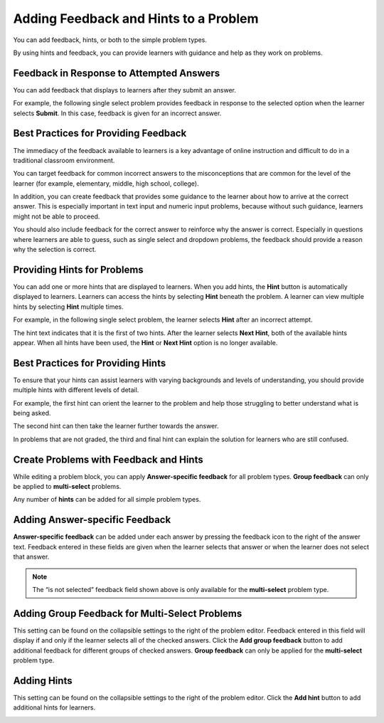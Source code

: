 .. _Adding Feedback and Hints to a Problem:

Adding Feedback and Hints to a Problem
######################################

.. tags:: educator, reference

You can add feedback, hints, or both to the simple problem types.

By using hints and feedback, you can provide learners with guidance and help as
they work on problems.

Feedback in Response to Attempted Answers
*****************************************

You can add feedback that displays to learners after they submit an answer.

For example, the following single select problem provides feedback in
response to the selected option when the learner selects **Submit**. In this
case, feedback is given for an incorrect answer.

.. image:: /_images/educator_references/multiple_choice_feedback.png
 :alt: Image of a single select problem with feedback.
 :width: 600


Best Practices for Providing Feedback
**************************************

The immediacy of the feedback available to learners is a key advantage of
online instruction and difficult to do in a traditional classroom environment.

You can target feedback for common incorrect answers to the misconceptions that
are common for the level of the learner (for example, elementary, middle, high
school, college).

In addition, you can create feedback that provides some guidance to the learner
about how to arrive at the correct answer. This is especially important in text
input and numeric input problems, because without such guidance, learners might
not be able to proceed.

You should also include feedback for the correct answer to reinforce why the
answer is correct. Especially in questions where learners are able to guess,
such as single select and dropdown problems, the feedback should provide a
reason why the selection is correct.


Providing Hints for Problems
*****************************

You can add one or more hints that are displayed to learners. When you add
hints, the **Hint** button is automatically displayed to learners. Learners can
access the hints by selecting **Hint** beneath the problem.  A learner can view
multiple hints by selecting **Hint** multiple times.

For example, in the following single select problem, the learner selects
**Hint** after an incorrect attempt.

.. image:: /_images/educator_references/multiple_choice_hint.png
 :alt: Image of a single select problem with the first hint.
 :width: 600

The hint text indicates that it is the first of two hints. After the learner
selects **Next Hint**, both of the available hints appear. When all hints have
been used, the **Hint** or **Next Hint** option is no longer available.

.. image:: /_images/educator_references/multiple_choice_hint2.png
 :alt: Image of a single select problem with the second hint.
 :width: 600

Best Practices for Providing Hints
**********************************

To ensure that your hints can assist learners with varying backgrounds and
levels of understanding, you should provide multiple hints with different
levels of detail.

For example, the first hint can orient the learner to the problem and help
those struggling to better understand what is being asked.

The second hint can then take the learner further towards the answer.

In problems that are not graded, the third and final hint can explain the
solution for learners who are still confused.


Create Problems with Feedback and Hints
***************************************

While editing a problem block, you can apply **Answer-specific feedback**
for all problem types. **Group feedback** can only be applied to
**multi-select** problems.

Any number of **hints** can be added for all simple problem types.


Adding Answer-specific Feedback
*********************************

**Answer-specific feedback** can be added under each answer by pressing
the feedback icon to the right of the answer text. Feedback entered in
these fields are given when the learner selects that answer or when the
learner does not select that answer.

.. image:: /_images/educator_how_tos/problem_editor_feedback_box.png
 :alt: Image of the answer-specific feedback settings.
 :width: 600

.. note::
   The “is not selected” feedback field shown above is only available
   for the **multi-select** problem type.


Adding Group Feedback for Multi-Select Problems
************************************************

This setting can be found on the collapsible settings to the right of
the problem editor. Feedback entered in this field will display if and
only if the learner selects all of the checked answers. Click the
**Add group feedback** button to add additional feedback for different
groups of checked answers. **Group feedback** can only be applied for
the **multi-select** problem type.

.. image:: /_images/educator_references/problem_editor_group_feedback_box.png
 :alt: Image of the group feedback settings.
 :width: 300

Adding Hints
**************

This setting can be found on the collapsible settings to the right of
the problem editor. Click the **Add hint** button to add additional
hints for learners.

.. image:: /_images/educator_references/problem_editor_hints_box.png
 :alt: Image of the hints settings.
 :width: 300

.. seealso::
 :class: dropdown

 :ref:`Adding Hints via the Advanced Editor` (how-to)
 
 :ref:`Use Hints in a Dropdown Problem` (how-to)

 :ref:`Problem Settings` (reference)
